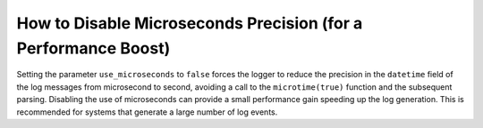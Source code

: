 How to Disable Microseconds Precision (for a Performance Boost)
===============================================================

Setting the parameter ``use_microseconds`` to ``false`` forces the logger to reduce
the precision in the ``datetime`` field of the log messages from microsecond to second,
avoiding a call to the ``microtime(true)`` function and the subsequent parsing.
Disabling the use of microseconds can provide a small performance gain speeding up the
log generation. This is recommended for systems that generate a large number of log events.

.. configuration-block::

    .. code-block:: yaml

        # config/packages/monolog.yaml
        monolog:
            use_microseconds: false
            # ...

    .. code-block:: xml

        <!-- config/packages/monolog.xml -->
        <?xml version="1.0" encoding="UTF-8" ?>
        <container xmlns="http://symfony.com/schema/dic/services"
            xmlns:xsi="http://www.w3.org/2001/XMLSchema-instance"
            xmlns:monolog="http://symfony.com/schema/dic/monolog"
            xsi:schemaLocation="http://symfony.com/schema/dic/services
                http://symfony.com/schema/dic/services/services-1.0.xsd
                http://symfony.com/schema/dic/monolog
                http://symfony.com/schema/dic/monolog/monolog-1.0.xsd">

            <monolog:config use-microseconds="false">
                <!-- ... -->
            </monolog:config>
        </container>

    .. code-block:: php

        // config/packages/monolog.php
        $container->loadFromExtension('monolog', array(
            'use_microseconds' => false,
            // ...
        ));
